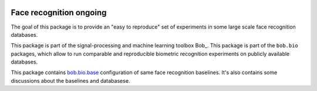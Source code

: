 .. vim: set fileencoding=utf-8 :
.. Tiago de Freitas Pereira <tiago.pereira@idiap.ch>


.. image:: http://img.shields.io/badge/docs-latest-orange.svg
   :target: http://beatubulatest.lab.idiap.ch/private/docs/bob/bob.bio.face_ongoing/master/index.html
.. image:: https://gitlab.idiap.ch/bob/bob.bio.face_ongoing/badges/master/build.svg
   :target: https://gitlab.idiap.ch/bob/bob.bio.face_ongoing/commits/master
.. image:: https://img.shields.io/badge/gitlab-project-0000c0.svg
   :target: https://gitlab.idiap.ch/bob/bob.bio.face_ongoing

=========================
 Face recognition ongoing
=========================

The goal of this package is to provide an "easy to reproduce" set of experiments in some large scale
face recognition databases.

This package is part of the signal-processing and machine learning toolbox
Bob_.
This package is part of the ``bob.bio`` packages, which allow to run comparable and reproducible biometric recognition experiments on publicly available databases.

This package contains `bob.bio.base <http://pypi.python.org/pypi/bob.bio.base>`_ configuration of same face recognition baselines.
It's also contains some discussions about the baselines and databasese.


